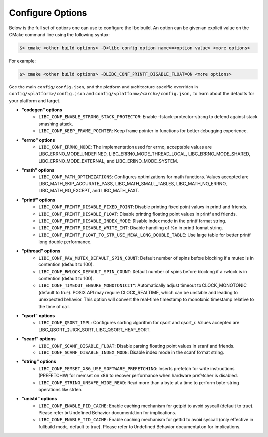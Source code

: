 .. _configure:
..
   Do not edit this file directly. CMake will auto generate it.
   If the changes are intended, add this file to your commit.

==========================
Configure Options
==========================

Below is the full set of options one can use to configure the libc build.
An option can be given an explicit value on the CMake command line using
the following syntax:

.. code-block:: sh

  $> cmake <other build options> -D<libc config option name>=<option value> <more options>

For example:

.. code-block:: sh

  $> cmake <other build options> -DLIBC_CONF_PRINTF_DISABLE_FLOAT=ON <more options>

See the main ``config/config.json``, and the platform and architecture specific
overrides in ``config/<platform>/config.json`` and ``config/<platform>/<arch>/config.json,``
to learn about the defaults for your platform and target.

* **"codegen" options**
    - ``LIBC_CONF_ENABLE_STRONG_STACK_PROTECTOR``: Enable -fstack-protector-strong to defend against stack smashing attack.
    - ``LIBC_CONF_KEEP_FRAME_POINTER``: Keep frame pointer in functions for better debugging experience.
* **"errno" options**
    - ``LIBC_CONF_ERRNO_MODE``: The implementation used for errno, acceptable values are LIBC_ERRNO_MODE_UNDEFINED, LIBC_ERRNO_MODE_THREAD_LOCAL, LIBC_ERRNO_MODE_SHARED, LIBC_ERRNO_MODE_EXTERNAL, and LIBC_ERRNO_MODE_SYSTEM.
* **"math" options**
    - ``LIBC_CONF_MATH_OPTIMIZATIONS``: Configures optimizations for math functions. Values accepted are LIBC_MATH_SKIP_ACCURATE_PASS, LIBC_MATH_SMALL_TABLES, LIBC_MATH_NO_ERRNO, LIBC_MATH_NO_EXCEPT, and LIBC_MATH_FAST.
* **"printf" options**
    - ``LIBC_CONF_PRINTF_DISABLE_FIXED_POINT``: Disable printing fixed point values in printf and friends.
    - ``LIBC_CONF_PRINTF_DISABLE_FLOAT``: Disable printing floating point values in printf and friends.
    - ``LIBC_CONF_PRINTF_DISABLE_INDEX_MODE``: Disable index mode in the printf format string.
    - ``LIBC_CONF_PRINTF_DISABLE_WRITE_INT``: Disable handling of %n in printf format string.
    - ``LIBC_CONF_PRINTF_FLOAT_TO_STR_USE_MEGA_LONG_DOUBLE_TABLE``: Use large table for better printf long double performance.
* **"pthread" options**
    - ``LIBC_CONF_RAW_MUTEX_DEFAULT_SPIN_COUNT``: Default number of spins before blocking if a mutex is in contention (default to 100).
    - ``LIBC_CONF_RWLOCK_DEFAULT_SPIN_COUNT``: Default number of spins before blocking if a rwlock is in contention (default to 100).
    - ``LIBC_CONF_TIMEOUT_ENSURE_MONOTONICITY``: Automatically adjust timeout to CLOCK_MONOTONIC (default to true). POSIX API may require CLOCK_REALTIME, which can be unstable and leading to unexpected behavior. This option will convert the real-time timestamp to monotonic timestamp relative to the time of call.
* **"qsort" options**
    - ``LIBC_CONF_QSORT_IMPL``: Configures sorting algorithm for qsort and qsort_r. Values accepted are LIBC_QSORT_QUICK_SORT, LIBC_QSORT_HEAP_SORT.
* **"scanf" options**
    - ``LIBC_CONF_SCANF_DISABLE_FLOAT``: Disable parsing floating point values in scanf and friends.
    - ``LIBC_CONF_SCANF_DISABLE_INDEX_MODE``: Disable index mode in the scanf format string.
* **"string" options**
    - ``LIBC_CONF_MEMSET_X86_USE_SOFTWARE_PREFETCHING``: Inserts prefetch for write instructions (PREFETCHW) for memset on x86 to recover performance when hardware prefetcher is disabled.
    - ``LIBC_CONF_STRING_UNSAFE_WIDE_READ``: Read more than a byte at a time to perform byte-string operations like strlen.
* **"unistd" options**
    - ``LIBC_CONF_ENABLE_PID_CACHE``: Enable caching mechanism for getpid to avoid syscall (default to true). Please refer to Undefined Behavior documentation for implications.
    - ``LIBC_CONF_ENABLE_TID_CACHE``: Enable caching mechanism for gettid to avoid syscall (only effective in fullbuild mode, default to true). Please refer to Undefined Behavior documentation for implications.
